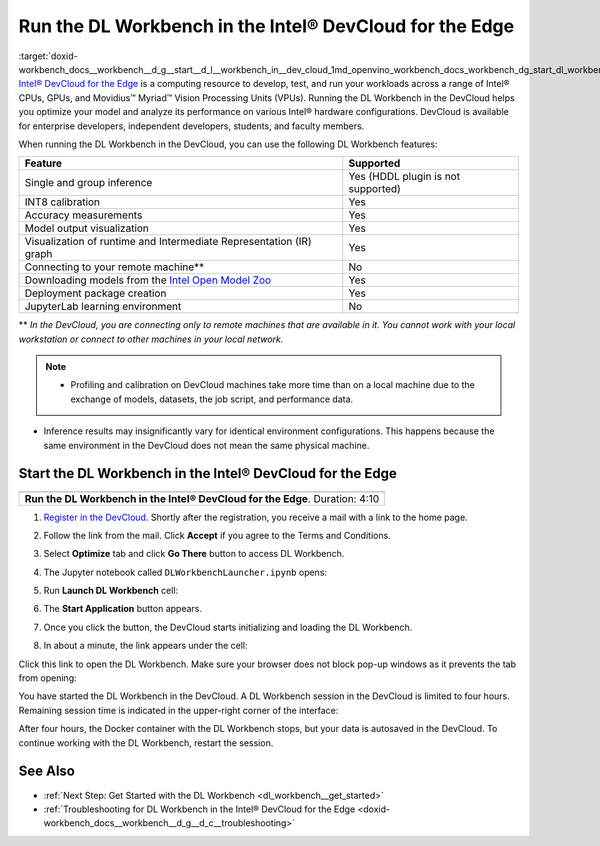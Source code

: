 .. index:: pair: page; Run the DL Workbench in the Intel® DevCloud for the Edge
.. _doxid-workbench_docs__workbench__d_g__start__d_l__workbench_in__dev_cloud:


Run the DL Workbench in the Intel® DevCloud for the Edge
=========================================================

:target:`doxid-workbench_docs__workbench__d_g__start__d_l__workbench_in__dev_cloud_1md_openvino_workbench_docs_workbench_dg_start_dl_workbench_in_devcloud` `Intel® DevCloud for the Edge <https://software.intel.com/content/www/us/en/develop/tools/devcloud.html>`__ is a computing resource to develop, test, and run your workloads across a range of Intel® CPUs, GPUs, and Movidius™ Myriad™ Vision Processing Units (VPUs). Running the DL Workbench in the DevCloud helps you optimize your model and analyze its performance on various Intel® hardware configurations. DevCloud is available for enterprise developers, independent developers, students, and faculty members.

When running the DL Workbench in the DevCloud, you can use the following DL Workbench features:

.. list-table::
    :header-rows: 1

    * - Feature
      - Supported
    * - Single and group inference
      - Yes (HDDL plugin is not supported)
    * - INT8 calibration
      - Yes
    * - Accuracy measurements
      - Yes
    * - Model output visualization
      - Yes
    * - Visualization of runtime and Intermediate Representation (IR) graph
      - Yes
    * - Connecting to your remote machine\*\*
      - No
    * - Downloading models from the `Intel Open Model Zoo <https://docs.openvino.ai/latest/omz_models_group_intel.html>`__
      - Yes
    * - Deployment package creation
      - Yes
    * - JupyterLab learning environment
      - No

\*\* *In the DevCloud, you are connecting only to remote machines that are available in it. You cannot work with your local workstation or connect to other machines in your local network.*

.. note:: * Profiling and calibration on DevCloud machines take more time than on a local machine due to the exchange of models, datasets, the job script, and performance data.

* Inference results may insignificantly vary for identical environment configurations. This happens because the same environment in the DevCloud does not mean the same physical machine.

Start the DL Workbench in the Intel® DevCloud for the Edge
~~~~~~~~~~~~~~~~~~~~~~~~~~~~~~~~~~~~~~~~~~~~~~~~~~~~~~~~~~~

.. list-table::

   * - .. raw:: html

           <iframe  allowfullscreen mozallowfullscreen msallowfullscreen oallowfullscreen webkitallowfullscreen height="315" width="560"
           src="https://www.youtube.com/embed/rygSRiKn0oY">
           </iframe>
   * - **Run the DL Workbench in the Intel® DevCloud for the Edge**. Duration: 4:10

#. `Register in the DevCloud <https://inteliotgnew.secure.force.com/devcloudsignup>`__. Shortly after the registration, you receive a mail with a link to the home page.

#. Follow the link from the mail. Click **Accept** if you agree to the Terms and Conditions.

#. Select **Optimize** tab and click **Go There** button to access DL Workbench.
   
   .. image:: ./_assets/devcloud_main_page.png

#. The Jupyter notebook called ``DLWorkbenchLauncher.ipynb`` opens:
   
   .. image:: ./_assets/jupyterlab_open.png

#. Run **Launch DL Workbench** cell:
   
   .. image:: ./_assets/devcloud_launch.png

#. The **Start Application** button appears.
   
   .. image:: ./_assets/devcloud_cell_2-1.png

#. Once you click the button, the DevCloud starts initializing and loading the DL Workbench.
   
   .. image:: ./_assets/devcloud_cell_3-1.png

#. In about a minute, the link appears under the cell:
   
   .. image:: ./_assets/devcloud_cell_4-1.png

Click this link to open the DL Workbench. Make sure your browser does not block pop-up windows as it prevents the tab from opening:

.. image:: ./_assets/start_page_crop.png

You have started the DL Workbench in the DevCloud. A DL Workbench session in the DevCloud is limited to four hours. Remaining session time is indicated in the upper-right corner of the interface:

.. image:: ./_assets/devcloud_time.png

After four hours, the Docker container with the DL Workbench stops, but your data is autosaved in the DevCloud. To continue working with the DL Workbench, restart the session.

See Also
~~~~~~~~

* :ref:`Next Step: Get Started with the DL Workbench <dl_workbench__get_started>`

* :ref:`Troubleshooting for DL Workbench in the Intel® DevCloud for the Edge <doxid-workbench_docs__workbench__d_g__d_c__troubleshooting>`


